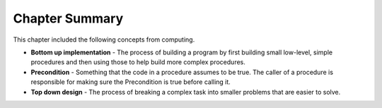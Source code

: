 ..  Copyright (C)  Mark Guzdial, Barbara Ericson, Briana Morrison
    Permission is granted to copy, distribute and/or modify this document
    under the terms of the GNU Free Documentation License, Version 1.3 or
    any later version published by the Free Software Foundation; with
    Invariant Sections being Forward, Prefaces, and Contributor List,
    no Front-Cover Texts, and no Back-Cover Texts.  A copy of the license
    is included in the section entitled "GNU Free Documentation License".

.. setup for automatic question numbering.


Chapter Summary
============================

This chapter included the following concepts from computing.

.. index::
    single: bottom up implementation
    single: top down design
    single: precondition

- **Bottom up implementation** - The process of building a program by first building small low-level,
  simple procedures and then using those to help build more complex procedures.
- **Precondition** - Something that the code in a procedure assumes to be true. The caller of a 
  procedure is responsible for making sure the Precondition is true before calling it.
- **Top down design** - The process of breaking a complex task into smaller problems that are
  easier to solve.
